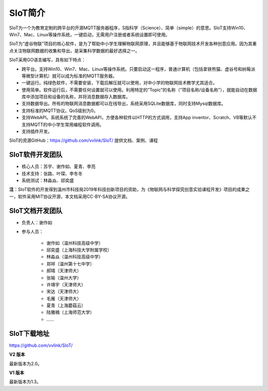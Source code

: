 
SIoT简介
=========================

SIoT为一个为教育定制的跨平台的开源MQTT服务器程序，S指科学（Science）、简单（simple）的意思。SIoT支持Win10、Win7、Mac、Linux等操作系统，一键启动，无需用户注册或者系统设置即可使用。

SIoT为“虚谷物联”项目的核心软件，是为了帮助中小学生理解物联网原理，并且能够基于物联网技术开发各种创意应用。因为其重点关注物联网数据的收集和导出，是采集科学数据的最好选择之一。

SIoT采用GO语言编写，具有如下特点：

- 跨平台。支持Win10、Win7、Mac、Linux等操作系统。只要启动这一程序，普通计算机（包括拿铁熊猫、虚谷号和树莓派等微型计算机）就可以成为标准的MQTT服务器。
- 一键运行。纯绿色软件，不需要安装，下载后解压就可以使用，对中小学的物联网技术教学尤其适合。
- 使用简单。软件运行后，不需要任何设置就可以使用。利用特定的“Topic”的名称（“项目名称/设备名称”），就能自动在数据库中添加项目和设备的名称，并将消息数据存入数据库。
- 支持数据导出。所有的物联网消息数据都可以在线导出，系统采用SQLite数据库，同时支持Mysql数据库。
- 支持标准的MQTT协议。QoS级别为0。
- 支持WebAPI。系统系统了完善的WebAPI，方便各种软件以HTTP的方式调用，支持App inventor、Scratch、VB等默认不支持MQTT的中小学生常用编程软件调用。
- 支持插件开发。

SIoT的资源GitHub：https://github.com/vvlink/SIoT/
提供文档、案例、课程


----------------------------
SIoT软件开发团队
----------------------------

- 核心人员：苏宇、谢作如、夏青、李亮

- 技术支持：张路、叶琛、李冬冬

- 系统测试：林淼焱、邱奕盛


**注**：SIoT软件的开发得到温州市科技局2019年科技创新项目的资助，为《物联网与科学探究创意实验课程开发》项目的成果之一，软件采用MIT协议开源，本文档采用CC-BY-SA协议开源。

-----------------------------
SIoT文档开发团队
-----------------------------

- 负责人：谢作如
- 参与人员：

    - 谢作如（温州科技高级中学）
    - 邱奕盛（上海科技大学附属学校）
    - 林淼焱（温州科技高级中学）
    - 郑祥（温州第十七中学）
    - 郝晴（天津师大）
    - 张喻（温州大学）
    - 许靖宇（天津师大）
    - 宋达（天津师大）
    - 毛雁（天津师大）
    - 夏青（上海蘑菇云）
    - 陆雅楠（上海师范大学）
    - ……


---------------------
SIoT下载地址
---------------------

| https://github.com/vvlink/SIoT/


**V2 版本**

最新版本为2.0。


**V1 版本**

最新版本为1.3。

